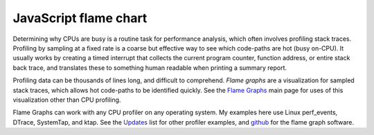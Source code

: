 ======================
JavaScript flame chart
======================

Determining why CPUs are busy is a routine task for performance analysis, which often involves profiling stack traces. Profiling by sampling at a fixed rate is a coarse but effective way to see which code-paths are hot (busy on-CPU). It usually works by creating a timed interrupt that collects the current program counter, function address, or entire stack back trace, and translates these to something human readable when printing a summary report.

Profiling data can be thousands of lines long, and difficult to comprehend. *Flame graphs* are a visualization for sampled stack traces, which allows hot code-paths to be identified quickly. See the `Flame Graphs <http://www.brendangregg.com/flamegraphs.html>`_ main page for uses of this visualization other than CPU profiling.

Flame Graphs can work with any CPU profiler on any operating system. My examples here use Linux perf_events, DTrace, SystemTap, and ktap. See the `Updates <http://www.brendangregg.com/flamegraphs.html#Updates>`_ list for other profiler examples, and `github <https://github.com/brendangregg/FlameGraph>`_ for the flame graph software.
